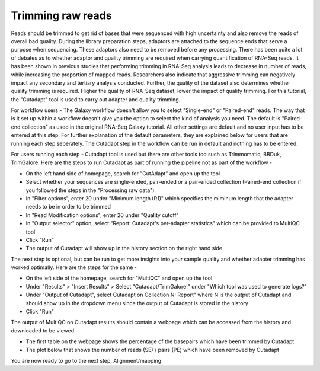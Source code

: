 Trimming raw reads
==================

Reads should be trimmed to get rid of bases that were sequenced with high uncertainty and also remove the reads of overall bad quality. During the library preparation steps, adaptors are attached to the sequence ends that serve a purpose when sequencing. These adaptors also need to be removed before any processing. There has been quite a lot of debates as to whether adaptor and quality trimming are required when carrying quantification of RNA-Seq reads. It has been shown in previous studies that performing trimming in RNA-Seq analysis leads to decrease in number of reads, while increasing the proportion of mapped reads. Researchers also indicate that aggressive trimming can negatively impact any secondary and tertiary analysis conducted. Further, the quality of the dataset also determines whether quality trimming is required. Higher the quality of RNA-Seq dataset, lower the impact of quality trimming. For this tutorial, the "Cutadapt" tool is used to carry out adapter and quality trimming.


For workflow users - The Galaxy workflow doesn't allow you to select "Single-end" or "Paired-end" reads. The way that is it set up within a workflow doesn't give you the option to select the kind of analysis you need. The default is "Paired-end collection" as used in the original RNA-Seq Galaxy tutorial. All other settings are default and no user input has to be entered at this step. For further explanation of the default parameters, they are explained below for users that are running each step seperately. The Cutadapt step in the workflow can be run in default and nothing has to be entered.

For users running each step - 
Cutadapt tool is used but there are other tools too such as Trimmomatic, BBDuk, TrimGalore. Here are the steps to run Cutadapt as part of running the pipeline not as part of the workflow -

* On the left hand side of homepage, search for "CutAdapt" and open up the tool

* Select whether your sequences are single-ended, pair-ended or a pair-ended collection (Paired-end collection if you followed the steps in the "Processing raw data")

* In "Filter options", enter 20 under "Minimum length (R1)" which specifies the miminum length that the adapter needs to be in order to be trimmed

* In "Read Modification options", enter 20 under "Quality cutoff"  

* In "Output selector" option, select "Report: Cutadapt's per-adapter statistics" which can be provided to MultiQC tool

* Click "Run"

* The output of Cutadapt will show up in the history section on the right hand side

The next step is optional, but can be run to get more insights into your sample quality and whether adapter trimming has worked optimally. Here are the steps for the same -

* On the left side of the homepage, search for "MultiQC" and open up the tool

* Under "Results" > "Insert Results" > Select "Cutadapt/TrimGalore!" under "Which tool was used to generate logs?"

* Under "Output of Cutadapt", select Cutadapt on Collection N: Report" where N is the output of Cutadapt and should show up in the dropdown menu since the output of Cutadapt is stored in the history

* Click "Run"


The output of MultiQC on Cutadapt results should contain a webpage which can be accessed from the history and downloaded to be viewed -

* The first table on the webpage shows the percentage of the basepairs which have been trimmed by Cutadapt

* The plot below that shows the number of reads (SE) / pairs (PE) which have been removed by Cutadapt


You are now ready to go to the next step, Alignment/mapping

